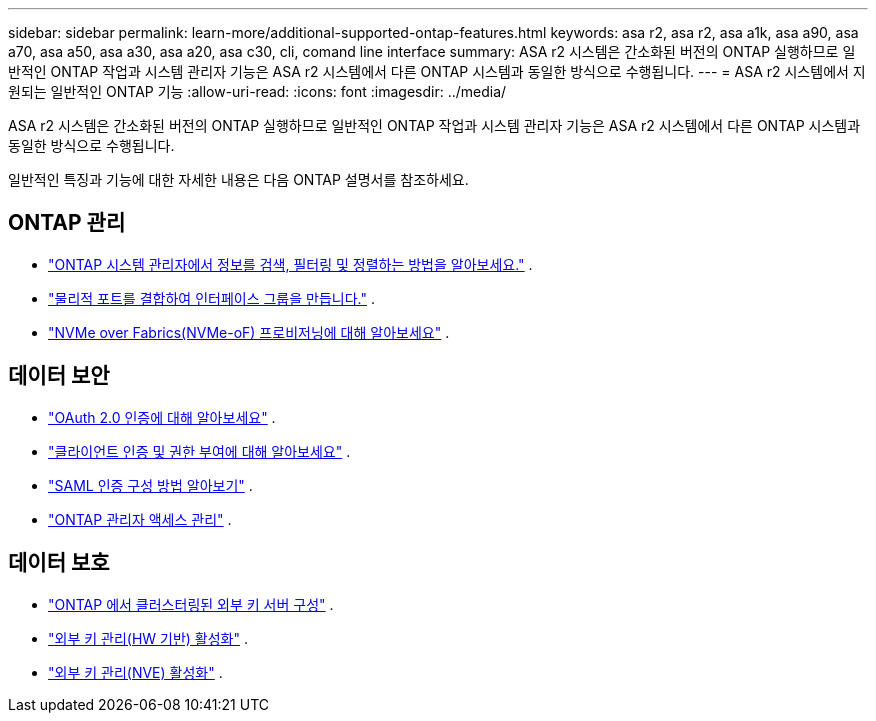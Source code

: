 ---
sidebar: sidebar 
permalink: learn-more/additional-supported-ontap-features.html 
keywords: asa r2, asa r2, asa a1k, asa a90, asa a70, asa a50, asa a30, asa a20, asa c30, cli, comand line interface 
summary: ASA r2 시스템은 간소화된 버전의 ONTAP 실행하므로 일반적인 ONTAP 작업과 시스템 관리자 기능은 ASA r2 시스템에서 다른 ONTAP 시스템과 동일한 방식으로 수행됩니다. 
---
= ASA r2 시스템에서 지원되는 일반적인 ONTAP 기능
:allow-uri-read: 
:icons: font
:imagesdir: ../media/


[role="lead"]
ASA r2 시스템은 간소화된 버전의 ONTAP 실행하므로 일반적인 ONTAP 작업과 시스템 관리자 기능은 ASA r2 시스템에서 다른 ONTAP 시스템과 동일한 방식으로 수행됩니다.

일반적인 특징과 기능에 대한 자세한 내용은 다음 ONTAP 설명서를 참조하세요.



== ONTAP 관리

* link:https://docs.netapp.com/us-en/ontap/task_admin_search_filter_sort.html["ONTAP 시스템 관리자에서 정보를 검색, 필터링 및 정렬하는 방법을 알아보세요."^] .
* link:https://docs.netapp.com/us-en/ontap/networking/combine_physical_ports_to_create_interface_groups.html["물리적 포트를 결합하여 인터페이스 그룹을 만듭니다."^] .
* link:https://docs.netapp.com/us-en/ontap/concept_nvme_provision_overview.html["NVMe over Fabrics(NVMe-oF) 프로비저닝에 대해 알아보세요"^] .




== 데이터 보안

* link:https://docs.netapp.com/us-en/ontap/authentication/overview-oauth2.html["OAuth 2.0 인증에 대해 알아보세요"^] .
* link:https://docs.netapp.com/us-en/ontap/concepts/client-access-storage-concept.html["클라이언트 인증 및 권한 부여에 대해 알아보세요"^] .
* link:https://docs.netapp.com/us-en/ontap/system-admin/configure-saml-authentication-task.html["SAML 인증 구성 방법 알아보기"^] .
* link:https://docs.netapp.com/us-en/ontap/task_security_administrator_access.html["ONTAP 관리자 액세스 관리"^] .




== 데이터 보호

* link:https://docs.netapp.com/us-en/ontap/encryption-at-rest/configure-cluster-key-server-task.html["ONTAP 에서 클러스터링된 외부 키 서버 구성"^] .
* link:https://docs.netapp.com/us-en/ontap/encryption-at-rest/enable-external-key-management-96-later-hw-task.html["외부 키 관리(HW 기반) 활성화"^] .
* link:https://docs.netapp.com/us-en/ontap/encryption-at-rest/enable-external-key-management-96-later-nve-task.html["외부 키 관리(NVE) 활성화"^] .


